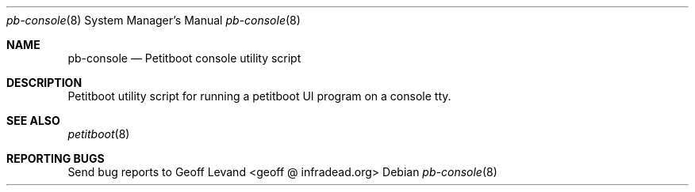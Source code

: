 .\" Copyright Geoff Levand <geoff@infradead.org>
.\"
.\" This program is free software; you can redistribute it and/or modify
.\" it under the terms of the GNU General Public License as published by
.\" the Free Software Foundation; version 2 of the License.
.\"
.\" This program is distributed in the hope that it will be useful,
.\" but WITHOUT ANY WARRANTY; without even the implied warranty of
.\" MERCHANTABILITY or FITNESS FOR A PARTICULAR PURPOSE.  See the
.\" GNU General Public License for moZZre details.
.\"
.\" You should have received a copy of the GNU General Public License
.\" along with this program; if not, write to the Free Software
.\" Foundation, Inc., 59 Temple Place, Suite 330, Boston, MA  02111-1307  USA
.\"
.Dd ""
.Dt pb-console 8
.Os
.\"
.Sh NAME
.\" ====
.Nm pb-console
.Nd Petitboot console utility script
.\"
.Sh DESCRIPTION
.\" ===========
Petitboot utility script for running a petitboot UI program
on a console tty.
.\"
.Sh SEE ALSO
.\" ========
.Xr petitboot 8
.\"
.Sh REPORTING BUGS
.\" ==============
Send bug reports to Geoff Levand <geoff @ infradead.org>
